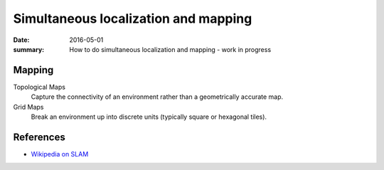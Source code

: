 Simultaneous localization and mapping
======================================

:date: 2016-05-01
:summary: How to do simultaneous localization and mapping - work in progress

Mapping
--------

Topological Maps
	Capture the connectivity of an environment rather than a geometrically accurate map.
Grid Maps
	Break an environment up into discrete units (typically square or hexagonal tiles).












References
------------

* `Wikipedia on SLAM <https://en.wikipedia.org/wiki/Simultaneous_localization_and_mapping>`_
